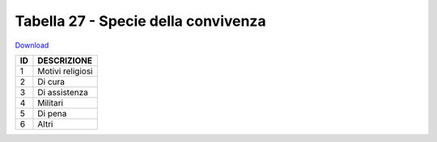 Tabella 27 - Specie della convivenza
====================================


`Download <https://www.anpr.interno.it/portale/documents/20182/50186/tabella_27_specie_convivenza.xlsx/fe70a661-8941-4a0c-aab0-502da9943bab>`_

+--------------------+--------------------------------------------------------------------------------------------------------------------------------------------------------------------------------------------------------------------------------------------------------------------------------------------------------------------------------------------------------------------------------------------------------------------------------------------------------------------------------------------------------------------+
|ID                  |DESCRIZIONE                                                                                                                                                                                                                                                                                                                                                                                                                                                                                                         |
+====================+====================================================================================================================================================================================================================================================================================================================================================================================================================================================================================================================+
|1                   |Motivi religiosi                                                                                                                                                                                                                                                                                                                                                                                                                                                                                                    |
|                    |                                                                                                                                                                                                                                                                                                                                                                                                                                                                                                                    |
+--------------------+--------------------------------------------------------------------------------------------------------------------------------------------------------------------------------------------------------------------------------------------------------------------------------------------------------------------------------------------------------------------------------------------------------------------------------------------------------------------------------------------------------------------+
|2                   |Di cura                                                                                                                                                                                                                                                                                                                                                                                                                                                                                                             |
|                    |                                                                                                                                                                                                                                                                                                                                                                                                                                                                                                                    |
+--------------------+--------------------------------------------------------------------------------------------------------------------------------------------------------------------------------------------------------------------------------------------------------------------------------------------------------------------------------------------------------------------------------------------------------------------------------------------------------------------------------------------------------------------+
|3                   |Di assistenza                                                                                                                                                                                                                                                                                                                                                                                                                                                                                                       |
|                    |                                                                                                                                                                                                                                                                                                                                                                                                                                                                                                                    |
+--------------------+--------------------------------------------------------------------------------------------------------------------------------------------------------------------------------------------------------------------------------------------------------------------------------------------------------------------------------------------------------------------------------------------------------------------------------------------------------------------------------------------------------------------+
|4                   |Militari                                                                                                                                                                                                                                                                                                                                                                                                                                                                                                            |
|                    |                                                                                                                                                                                                                                                                                                                                                                                                                                                                                                                    |
+--------------------+--------------------------------------------------------------------------------------------------------------------------------------------------------------------------------------------------------------------------------------------------------------------------------------------------------------------------------------------------------------------------------------------------------------------------------------------------------------------------------------------------------------------+
|5                   |Di pena                                                                                                                                                                                                                                                                                                                                                                                                                                                                                                             |
|                    |                                                                                                                                                                                                                                                                                                                                                                                                                                                                                                                    |
+--------------------+--------------------------------------------------------------------------------------------------------------------------------------------------------------------------------------------------------------------------------------------------------------------------------------------------------------------------------------------------------------------------------------------------------------------------------------------------------------------------------------------------------------------+
|6                   |Altri                                                                                                                                                                                                                                                                                                                                                                                                                                                                                                               |
|                    |                                                                                                                                                                                                                                                                                                                                                                                                                                                                                                                    |
+--------------------+--------------------------------------------------------------------------------------------------------------------------------------------------------------------------------------------------------------------------------------------------------------------------------------------------------------------------------------------------------------------------------------------------------------------------------------------------------------------------------------------------------------------+
